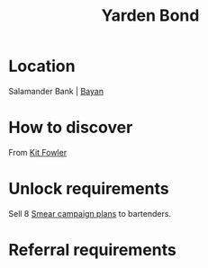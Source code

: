 :PROPERTIES:
:ID:       1699b419-aeb2-427d-9f79-200e1e714e7f
:END:
#+title: Yarden Bond
#+filetags: :Individual:OnFoot:engineer:
* Location
Salamander Bank | [[id:70a71465-ce83-4043-a13b-d0a725bfd500][Bayan]]
* How to discover
From [[id:d8266505-5aa0-40a3-aa84-4b6519a16b24][Kit Fowler]]
* Unlock requirements
Sell 8 [[id:5ede3de1-fdb7-4890-807c-9bc288f4db92][Smear campaign plans]] to bartenders.
* Referral requirements
